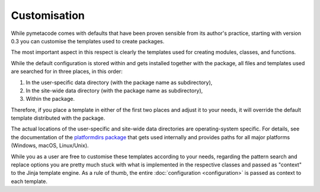 =============
Customisation
=============

While pymetacode comes with defaults that have been proven sensible from its author's practice, starting with version 0.3 you can customise the templates used to create packages.

The most important aspect in this respect is clearly the templates used for creating modules, classes, and functions.

While the default configuration is stored within and gets installed together with the package, all files and templates used are searched for in three places, in this order:

#. In the user-specific data directory (with the package name as subdirectory),

#. In the site-wide data directory (with the package name as subdirectory),

#. Within the package.

Therefore, if you place a template in either of the first two places and adjust it to your needs, it will override the default template distributed with the package.

The actual locations of the user-specific and site-wide data directories are operating-system specific. For details, see the documentation of the `platformdirs package <https://pypi.org/project/platformdirs/>`_ that gets used internally and provides paths for all major platforms (Windows, macOS, Linux/Unix).

While you as a user are free to customise these templates according to your needs, regarding the pattern search and replace options you are pretty much stuck with what is implemented in the respective classes and passed as "context" to the Jinja template engine. As a rule of thumb, the entire :doc:`configuration <configuration>` is passed as context to each template.

